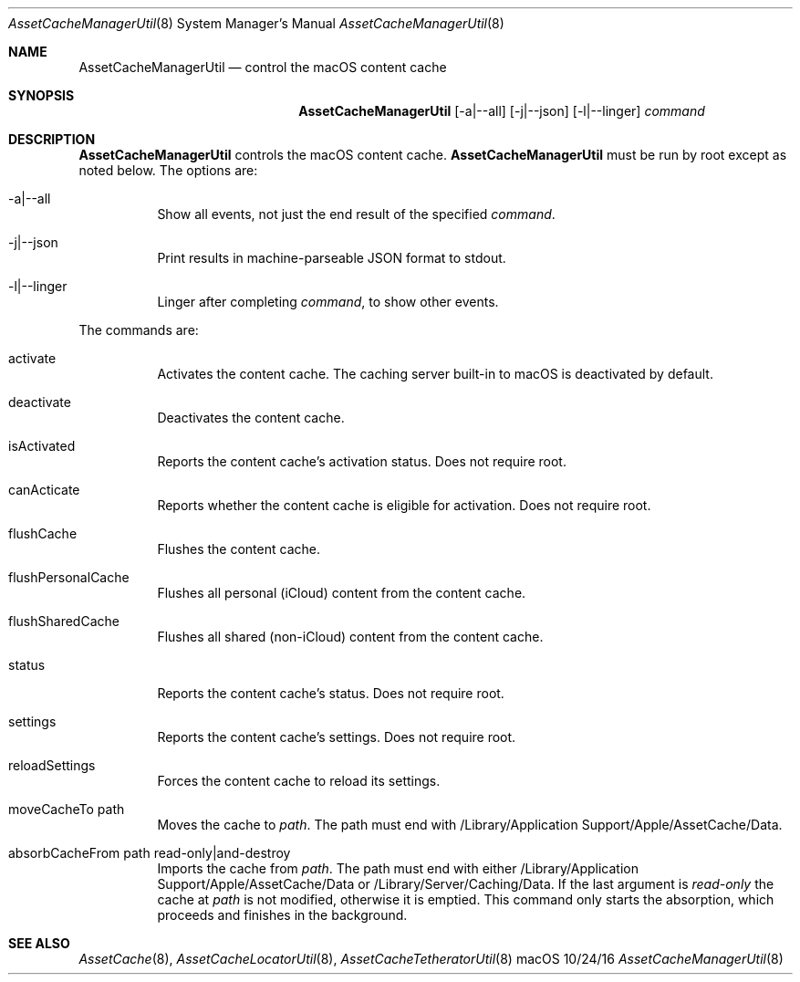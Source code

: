 .\"Modified from man(1) of FreeBSD, the NetBSD mdoc.template, and mdoc.samples.
.\"See Also:
.\"man mdoc.samples for a complete listing of options
.\"man mdoc for the short list of editing options
.\"/usr/share/misc/mdoc.template
.Dd 10/24/16               \" DATE 
.Dt AssetCacheManagerUtil 8      \" Program name and manual section number 
.Os "macOS"
.Sh NAME                 \" Section Header - required - don't modify 
.Nm AssetCacheManagerUtil
.\" The following lines are read in generating the apropos(man -k) database. Use only key
.\" words here as the database is built based on the words here and in the .ND line. 
.\" .Nm Other_name_for_same_program(),
.\" .Nm Yet another name for the same program.
.\" Use .Nm macro to designate other names for the documented program.
.Nd control the macOS content cache
.Sh SYNOPSIS             \" Section Header - required - don't modify
.Nm
.Op -a|--all
.Op -j|--json
.Op -l|--linger
.Ar command
.Sh DESCRIPTION          \" Section Header - required - don't modify
.Nm
controls the macOS content cache.
.Nm
must be run by root except as noted below.
The options are:
.Bl -tag
.It -a|--all
Show all events, not just the end result of the specified
.Ar command .
.It -j|--json
Print results in machine-parseable JSON format to stdout.
.It -l|--linger
Linger after completing
.Ar command ,
to show other events.
.El
.Pp
The commands are:
.Bl -tag
.It activate
Activates the content cache.
The caching server built-in to macOS is deactivated by default.
.It deactivate
Deactivates the content cache.
.It isActivated
Reports the content cache's activation status.
Does not require root.
.It canActicate
Reports whether the content cache is eligible for activation.
Does not require root.
.It flushCache
Flushes the content cache.
.It flushPersonalCache
Flushes all personal (iCloud) content from the content cache.
.It flushSharedCache
Flushes all shared (non-iCloud) content from the content cache.
.It status
Reports the content cache's status.
Does not require root.
.It settings
Reports the content cache's settings.
Does not require root.
.It reloadSettings
Forces the content cache to reload its settings.
.It moveCacheTo path
Moves the cache to
.Ar path .
The path must end with /Library/Application Support/Apple/AssetCache/Data.
.It absorbCacheFrom path read-only|and-destroy
Imports the cache from
.Ar path .
The path must end with either /Library/Application Support/Apple/AssetCache/Data or /Library/Server/Caching/Data.
If the last argument is
.Ar read-only
the cache at
.Ar path
is not modified, otherwise it is emptied.
This command only starts the absorption, which proceeds and finishes in the background.
.El
.Sh "SEE ALSO"
.Ns Xr AssetCache 8 ,
.Ns Xr AssetCacheLocatorUtil 8 ,
.Ns Xr AssetCacheTetheratorUtil 8
